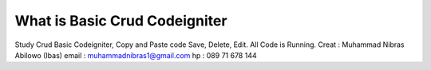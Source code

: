 ###################
What is Basic Crud Codeigniter
###################

Study Crud Basic Codeigniter, Copy and Paste code Save, Delete, Edit. All Code is Running.
Creat : Muhammad Nibras Abilowo (Ibas) email : muhammadnibras1@gmail.com hp : 089 71 678 144


